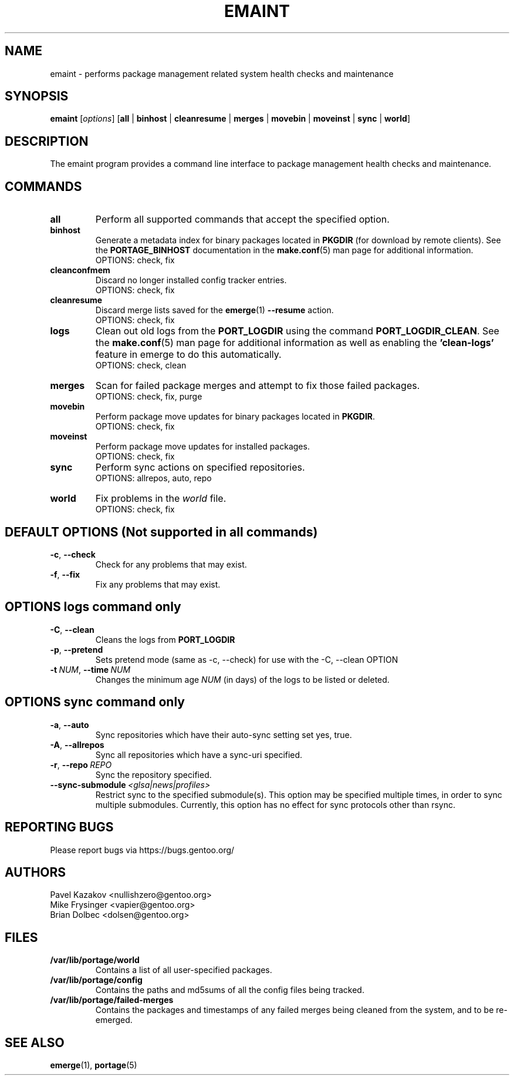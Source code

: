 .TH "EMAINT" "1" "Jan 2017" "Portage[mgorny] VERSION" "Portage"
.SH NAME
emaint \- performs package management related system health checks and maintenance
.SH SYNOPSIS
.BR emaint
[\fIoptions\fR]
[\fBall\fR | \fBbinhost\fR | \fBcleanresume\fR | \
\fBmerges\fR | \fBmovebin\fR | \fBmoveinst\fR | \fBsync\fR | \fBworld\fR]
.SH DESCRIPTION
The emaint program provides a command line interface to package
management health checks and maintenance.
.SH COMMANDS
.TP
.BR all
Perform all supported commands that accept the specified option.
.TP
.BR binhost
Generate a metadata index for binary packages located in \fBPKGDIR\fR (for
download by remote clients). See the \fBPORTAGE_BINHOST\fR documentation in
the \fBmake.conf\fR(5) man page for additional information.
.br
OPTIONS: check, fix
.TP
.BR cleanconfmem
Discard no longer installed config tracker entries.
.br
OPTIONS: check, fix
.TP
.BR cleanresume
Discard merge lists saved for the \fBemerge\fR(1) \fB--resume\fR action.
.br
OPTIONS: check, fix
.TP
.BR logs
Clean out old logs from the \fBPORT_LOGDIR\fR using the command
\fBPORT_LOGDIR_CLEAN\fR.
See the \fBmake.conf\fR(5) man page for additional information as well as
enabling the \fB'clean-logs'\fR feature in emerge to do this automatically.
.br
OPTIONS: check, clean
.TP
.BR merges
Scan for failed package merges and attempt to fix those failed packages.
.br
OPTIONS: check, fix, purge
.TP
.BR movebin
Perform package move updates for binary packages located in \fBPKGDIR\fR.
.br
OPTIONS: check, fix
.TP
.BR moveinst
Perform package move updates for installed packages.
.br
OPTIONS: check, fix
.TP
.BR sync
Perform sync actions on specified repositories.
.br
OPTIONS: allrepos, auto, repo
.TP
.BR world
Fix problems in the \fIworld\fR file.
.br
OPTIONS: check, fix
.SH DEFAULT OPTIONS (Not supported in all commands)
.TP
.BR \-c ", " \-\-check
Check for any problems that may exist.
.TP
.BR \-f ", " \-\-fix
Fix any problems that may exist.
.SH OPTIONS logs command only
.TP
.BR \-C ", " \-\-clean
Cleans the logs from \fBPORT_LOGDIR\fR
.TP
.BR \-p ", " \-\-pretend
Sets pretend mode (same as \-c, \-\-check) for use with the \-C, \-\-clean
OPTION
.TP
.BR \-t \ \fINUM\fR,\  \-\-time \ \fINUM\fR
Changes the minimum age \fINUM\fR (in days) of the logs to be listed or
deleted.
.SH OPTIONS sync command only
.TP
.BR \-a ", " \-\-auto
Sync repositories which have their auto\-sync setting set yes, true.
.TP
.BR \-A ", " \-\-allrepos
Sync all repositories which have a sync\-uri specified.
.TP
.BR \-r ", " \-\-repo \ \fIREPO\fR
Sync the repository specified.
.TP
.BR \-\-sync-submodule \ \fI<glsa|news|profiles>\fR
Restrict sync to the specified submodule(s). This option may be
specified multiple times, in order to sync multiple submodules.
Currently, this option has no effect for sync protocols other
than rsync.
.SH "REPORTING BUGS"
Please report bugs via https://bugs.gentoo.org/
.SH AUTHORS
.nf
Pavel Kazakov <nullishzero@gentoo.org>
Mike Frysinger <vapier@gentoo.org>
Brian Dolbec <dolsen@gentoo.org>
.fi
.SH "FILES"
.TP
.B /var/lib/portage/world
Contains a list of all user\-specified packages.
.TP
.B /var/lib/portage/config
Contains the paths and md5sums of all the config files being tracked.
.TP
.B /var/lib/portage/failed-merges
Contains the packages and timestamps of any failed merges being cleaned from
the system, and to be re-emerged.
.SH "SEE ALSO"
.BR emerge (1),
.BR portage (5)
